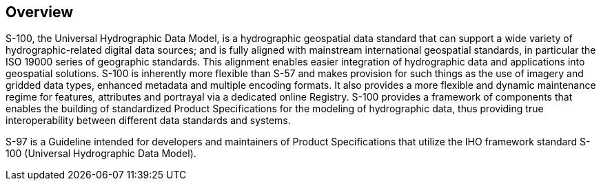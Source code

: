 == Overview

S-100, the Universal Hydrographic Data Model, is a hydrographic geospatial data
standard that can support a wide variety of hydrographic-related digital data
sources; and is fully aligned with mainstream international geospatial standards, in
particular the ISO 19000 series of geographic standards. This alignment enables
easier integration of hydrographic data and applications into geospatial solutions.
S-100 is inherently more flexible than S-57 and makes provision for such things as
the use of imagery and gridded data types, enhanced metadata and multiple encoding
formats. It also provides a more flexible and dynamic maintenance regime for
features, attributes and portrayal via a dedicated online Registry. S-100 provides a
framework of components that enables the building of standardized Product
Specifications for the modeling of hydrographic data, thus providing true
interoperability between different data standards and systems.

S-97 is a Guideline intended for developers and maintainers of Product
Specifications that utilize the IHO framework standard S-100 (Universal Hydrographic
Data Model).
